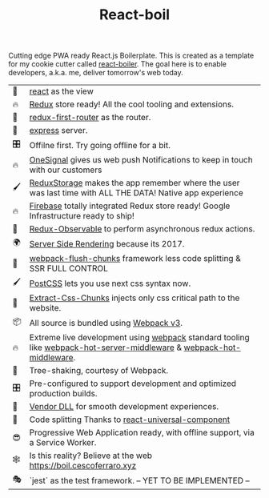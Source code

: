 #+TITLE: React-boil 
#+OPTIONS: toc:nil 

Cutting edge PWA ready React.js Boilerplate.  This is created as a
template for my cookie cutter called [[http://github.com/cescoferraro/react-boiler][react-boiler]].  The goal here is
to enable developers, a.k.a. me, deliver tomorrow's web today.

| 👀 | [[https://github.com/facebook/react][react]] as the view                                                                                                     |
| 🔥 | [[http://redux.js.org/docs/introduction/][Redux]] store ready! All the cool tooling and extensions.                                                               |
| 🔀 | [[https://github.com/faceyspacey/redux-first-router][redux-first-router]] as the router.                                                                                     |
| 🚄 | [[https://expressjs.com/][express]] server.                                                                                                       |
| 🎛 | Offilne first. Try going offline for a bit.                                                                           |
| 🔥 | [[https://onesignal.com][OneSignal]] gives us web push Notifications to keep in touch with our customers                                         |
| 🖌 | [[https://github.com/michaelcontento/redux-storage][ReduxStorage]] makes the app remember where the user was last time with ALL THE DATA! Native app experience             |
| 🔥 | [[https://firebase.google.com/][Firebase]] totally integrated Redux store ready! Google Infrastructure ready to ship!                                   |
| 🚀 | [[https://github.com/redux-observable/redux-observable][Redux-Observable]] to perform asynchronous redux actions.                                                               |
| 🌍 | [[https://facebook.github.io/react/docs/react-dom-server.html][Server Side Rendering]] because its 2017.                                                                               |
| 💩 | [[https://github.com/facespacey/webpack-flush-chunks][webpack-flush-chunks]] framework less code splitting & SSR FULL CONTROL                                                 |
| 🖌 | [[https://github.com/postcss/postcss][PostCSS]] lets you use next css syntax now.                                                                             |
| 👼 | [[https://github.com/kriasoft/isomorphic-style-loader][Extract-Css-Chunks]] injects only css critical path to the website.                                                     |
| 📦 | All source is bundled using [[https://webpack.js.org/configuration/][Webpack v3]].                                                                               |
| 🔥 | Extreme live development using [[https://webpack.js.org/configuration/][webpack]] standard tooling like [[https://github.com/60frames/webpack-hot-server-middleware][webpack-hot-server-middleware]] &  [[https://github.com/glenjamin/webpack-hot-middleware][webpack-hot-middleware]]. |
| 🍃 | Tree-shaking, courtesy of Webpack.                                                                                    |
| 🎛 | Pre-configured to support development and optimized production builds.                                                |
| 🤖 | [[https://github.com/webpack/docs/wiki/list-of-plugins#dllplugin][Vendor DLL]] for smooth development experiences.                                                                        |
| 💩 | Code splitting  Thanks to   [[https://www.npmjs.com/package/react-universal-component][react-universal-component]]                                                                 |
| 😎 | Progressive Web Application ready, with offline support, via a Service Worker.                                        |
| 🕸 | Is this reality? Believe at the web https://boil.cescoferraro.xyz                                                     |
| 🎭 | `jest` as the test framework. -- YET TO BE IMPLEMENTED --                                                             |




#  LocalWords:  Pre redux PWA js SSR css LocalWords
